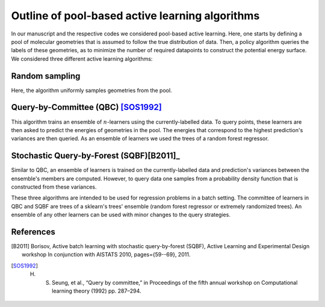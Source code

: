 .. _AL-theory:

************************************************
Outline of pool-based active learning algorithms
************************************************


In our manuscript and the respective codes we considered pool-based active learning.
Here, one starts by defining a pool of molecular geometries that is assumed to follow
the true distribution of data. Then, a policy algorithm queries the labels of these geometries,
as to minimize the number of required datapoints to construct the potential energy surface.
We considered three different active learning algorithms:

Random sampling
===============

Here, the algorithm uniformly samples geometries from the pool.

Query-by-Committee (QBC) [SOS1992]_
====================================

This algorithm trains an ensemble of :math:`n`-learners using the currently-labelled
data. To query points, these learners are then asked to predict the energies of geometries in the pool.
The energies that correspond to the highest prediction's variances are then queried. As an ensemble of learners
we used the trees of a random forest regressor.

Stochastic Query-by-Forest (SQBF)[B2011]_
==========================================

Similar to QBC, an ensemble of learners is trained on the currently-labelled data and prediction's variances
between the ensemble's members are computed. However, to query data one samples from a probability density function that is constructed
from these variances.

These three algorithms are intended to be used for regression problems in a batch setting. The committee of learners in QBC and SQBF are trees of a sklearn's trees' ensemble (random forest regressor or extremely randomized trees).
An ensemble of any other learners can be used with minor changes to the query strategies.

References
==========
.. [B2011] Borisov, Active batch learning with stochastic query-by-forest (SQBF), Active Learning and Experimental Design workshop In conjunction with AISTATS 2010, pages={59--69}, 2011.
.. [SOS1992] H. S. Seung, et al., “Query by committee,” in Proceedings of the fifth annual workshop on Computational learning theory (1992) pp. 287–294.
